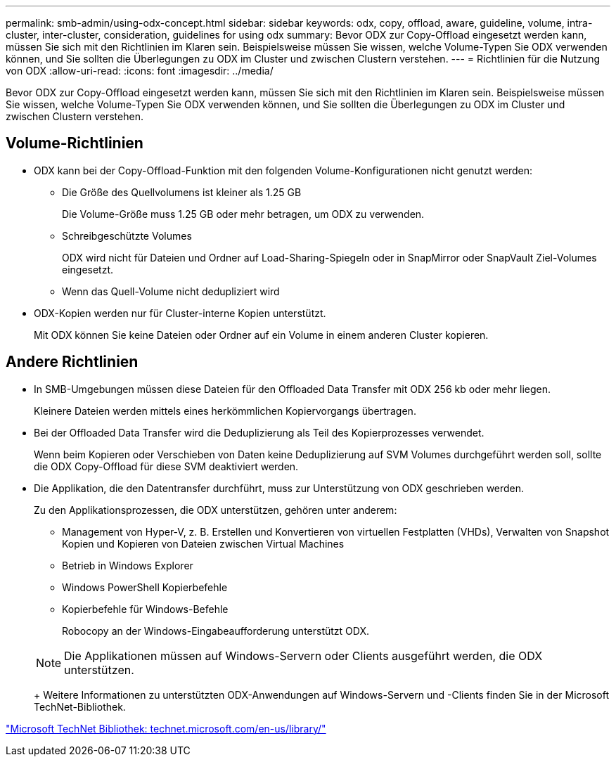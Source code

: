 ---
permalink: smb-admin/using-odx-concept.html 
sidebar: sidebar 
keywords: odx, copy, offload, aware, guideline, volume, intra-cluster, inter-cluster, consideration, guidelines for using odx 
summary: Bevor ODX zur Copy-Offload eingesetzt werden kann, müssen Sie sich mit den Richtlinien im Klaren sein. Beispielsweise müssen Sie wissen, welche Volume-Typen Sie ODX verwenden können, und Sie sollten die Überlegungen zu ODX im Cluster und zwischen Clustern verstehen. 
---
= Richtlinien für die Nutzung von ODX
:allow-uri-read: 
:icons: font
:imagesdir: ../media/


[role="lead"]
Bevor ODX zur Copy-Offload eingesetzt werden kann, müssen Sie sich mit den Richtlinien im Klaren sein. Beispielsweise müssen Sie wissen, welche Volume-Typen Sie ODX verwenden können, und Sie sollten die Überlegungen zu ODX im Cluster und zwischen Clustern verstehen.



== Volume-Richtlinien

* ODX kann bei der Copy-Offload-Funktion mit den folgenden Volume-Konfigurationen nicht genutzt werden:
+
** Die Größe des Quellvolumens ist kleiner als 1.25 GB
+
Die Volume-Größe muss 1.25 GB oder mehr betragen, um ODX zu verwenden.

** Schreibgeschützte Volumes
+
ODX wird nicht für Dateien und Ordner auf Load-Sharing-Spiegeln oder in SnapMirror oder SnapVault Ziel-Volumes eingesetzt.

** Wenn das Quell-Volume nicht dedupliziert wird


* ODX-Kopien werden nur für Cluster-interne Kopien unterstützt.
+
Mit ODX können Sie keine Dateien oder Ordner auf ein Volume in einem anderen Cluster kopieren.





== Andere Richtlinien

* In SMB-Umgebungen müssen diese Dateien für den Offloaded Data Transfer mit ODX 256 kb oder mehr liegen.
+
Kleinere Dateien werden mittels eines herkömmlichen Kopiervorgangs übertragen.

* Bei der Offloaded Data Transfer wird die Deduplizierung als Teil des Kopierprozesses verwendet.
+
Wenn beim Kopieren oder Verschieben von Daten keine Deduplizierung auf SVM Volumes durchgeführt werden soll, sollte die ODX Copy-Offload für diese SVM deaktiviert werden.

* Die Applikation, die den Datentransfer durchführt, muss zur Unterstützung von ODX geschrieben werden.
+
Zu den Applikationsprozessen, die ODX unterstützen, gehören unter anderem:

+
** Management von Hyper-V, z. B. Erstellen und Konvertieren von virtuellen Festplatten (VHDs), Verwalten von Snapshot Kopien und Kopieren von Dateien zwischen Virtual Machines
** Betrieb in Windows Explorer
** Windows PowerShell Kopierbefehle
** Kopierbefehle für Windows-Befehle
+
Robocopy an der Windows-Eingabeaufforderung unterstützt ODX.

+
[NOTE]
====
Die Applikationen müssen auf Windows-Servern oder Clients ausgeführt werden, die ODX unterstützen.

====
+
Weitere Informationen zu unterstützten ODX-Anwendungen auf Windows-Servern und -Clients finden Sie in der Microsoft TechNet-Bibliothek.





http://technet.microsoft.com/en-us/library/["Microsoft TechNet Bibliothek: technet.microsoft.com/en-us/library/"]
